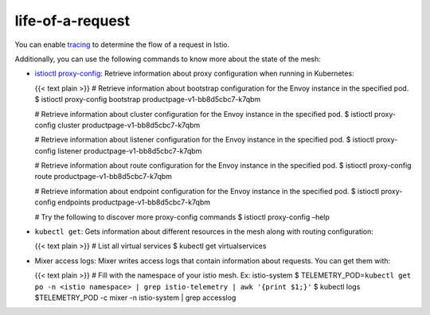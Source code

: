 life-of-a-request
==================================

You can enable
`tracing </docs/tasks/observability/distributed-tracing/>`_ to
determine the flow of a request in Istio.

Additionally, you can use the following commands to know more about the
state of the mesh:

-  `istioctl proxy-config </docs/reference/commands/istioctl/#istioctl-proxy-config>`_:
   Retrieve information about proxy configuration when running in
   Kubernetes:

   {{< text plain >}} # Retrieve information about bootstrap
   configuration for the Envoy instance in the specified pod. $ istioctl
   proxy-config bootstrap productpage-v1-bb8d5cbc7-k7qbm

   # Retrieve information about cluster configuration for the Envoy
   instance in the specified pod. $ istioctl proxy-config cluster
   productpage-v1-bb8d5cbc7-k7qbm

   # Retrieve information about listener configuration for the Envoy
   instance in the specified pod. $ istioctl proxy-config listener
   productpage-v1-bb8d5cbc7-k7qbm

   # Retrieve information about route configuration for the Envoy
   instance in the specified pod. $ istioctl proxy-config route
   productpage-v1-bb8d5cbc7-k7qbm

   # Retrieve information about endpoint configuration for the Envoy
   instance in the specified pod. $ istioctl proxy-config endpoints
   productpage-v1-bb8d5cbc7-k7qbm

   # Try the following to discover more proxy-config commands $ istioctl
   proxy-config –help

-  ``kubectl get``: Gets information about different resources in the
   mesh along with routing configuration:

   {{< text plain >}} # List all virtual services $ kubectl get
   virtualservices

-  Mixer access logs: Mixer writes access logs that contain information
   about requests. You can get them with:

   {{< text plain >}} # Fill with the namespace of your istio mesh. Ex:
   istio-system $
   TELEMETRY_POD=\ ``kubectl get po -n <istio namespace> | grep istio-telemetry | awk '{print $1;}'``
   $ kubectl logs $TELEMETRY_POD -c mixer -n istio-system \| grep
   accesslog
